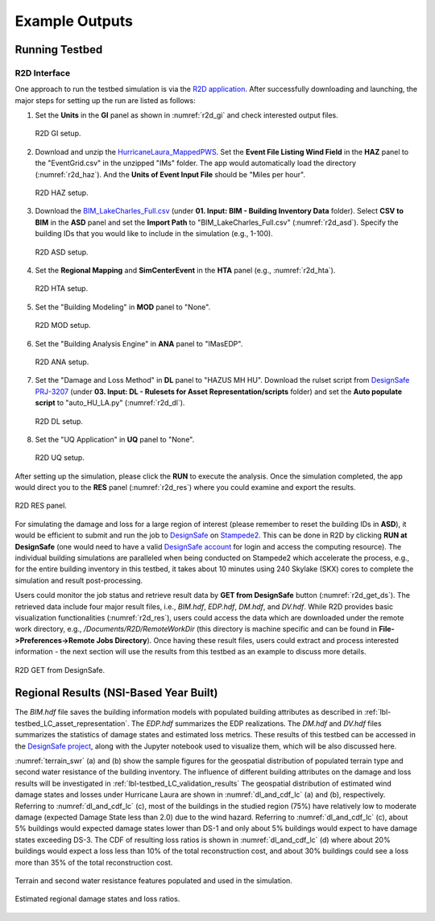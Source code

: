 .. _lbl-testbed_LC_example_outputs:

**************************
Example Outputs
**************************

Running Testbed
===================

R2D Interface
---------------

One approach to run the testbed simulation is via the 
`R2D application <https://www.designsafe-ci.org/data/browser/public/designsafe.storage.community/SimCenter/Software/R2Dt>`_.
After successfully downloading and launching, the major steps for setting up the run are listed as follows:

#. Set the **Units** in the **GI** panel as shown in :numref:`r2d_gi` and check interested output files.

   .. figure:: figure/R2D_GI.png
      :name: r2d_gi
      :align: center
      :figclass: align-center
      :width: 500

      R2D GI setup.
#. Download and unzip the `HurricaneLaura_MappedPWS <https://doi.org/10.17603/ds2-jpj2-zx14>`_. 
   Set the **Event File Listing Wind Field** in the **HAZ** panel to the "EventGrid.csv" in the unzipped "IMs" folder.
   The app would automatically load the directory (:numref:`r2d_haz`). And the **Units of Event Input File** should be 
   "Miles per hour".

   .. figure:: figure/R2D_HAZ.png
      :name: r2d_haz
      :align: center
      :figclass: align-center
      :width: 500

      R2D HAZ setup.
#. Download the `BIM_LakeCharles_Full.csv <https://doi.org/10.17603/ds2-jpj2-zx14>`_ (under **01. Input: BIM - Building Inventory Data** folder). 
   Select **CSV to BIM** in the **ASD** panel and set the **Import Path** to "BIM_LakeCharles_Full.csv" (:numref:`r2d_asd`). 
   Specify the building IDs that you would like to include in the simulation (e.g., 1-100).

   .. figure:: figure/R2D_ASD.png
      :name: r2d_asd
      :align: center
      :figclass: align-center
      :width: 500

      R2D ASD setup.
#. Set the **Regional Mapping** and **SimCenterEvent** in the **HTA** panel (e.g., :numref:`r2d_hta`).

   .. figure:: figure/R2D_HTA.png
      :name: r2d_hta
      :align: center
      :figclass: align-center
      :width: 500

      R2D HTA setup.
#. Set the "Building Modeling" in **MOD** panel to "None". 

   .. figure:: figure/R2D_MOD.png
      :name: r2d_mod
      :align: center
      :figclass: align-center
      :width: 500

      R2D MOD setup.
#. Set the "Building Analysis Engine" in **ANA** panel to "IMasEDP". 

   .. figure:: figure/R2D_ANA.png
      :name: r2d_ana
      :align: center
      :figclass: align-center
      :width: 500

      R2D ANA setup.
#. Set the "Damage and Loss Method" in **DL** panel to "HAZUS MH HU". Download the rulset script from 
   `DesignSafe PRJ-3207 <https://doi.org/10.17603/ds2-jpj2-zx14>`_ (under **03. Input: DL - Rulesets for Asset Representation/scripts** folder) and set the **Auto populate script** to 
   "auto_HU_LA.py" (:numref:`r2d_dl`).

   .. figure:: figure/R2D_DL.png
      :name: r2d_dl
      :align: center
      :figclass: align-center
      :width: 500

      R2D DL setup.
#. Set the "UQ Application" in **UQ** panel to "None". 

   .. figure:: figure/R2D_UQ.png
      :name: r2d_uq
      :align: center
      :figclass: align-center
      :width: 500

      R2D UQ setup.

After setting up the simulation, please click the **RUN** to execute the analysis. Once the simulation completed, 
the app would direct you to the **RES** panel (:numref:`r2d_res`) where you could examine and export the results.

.. figure:: figure/R2D_RES.png
   :name: r2d_res
   :align: center
   :figclass: align-center
   :width: 500

   R2D RES panel.

For simulating the damage and loss for a large region of interest (please remember to reset the building IDs in **ASD**), it would be efficient to submit and run the job 
to `DesignSafe <https://www.designsafe-ci.org/>`_ on `Stampede2 <https://www.tacc.utexas.edu/systems/stampede2>`_. 
This can be done in R2D by clicking **RUN at DesignSafe** (one would need to have a valid 
`DesignSafe account <https://www.designsafe-ci.org/account/register/>`_ for login and access the computing resource). 
The individual building simulations are paralleled when being conducted on Stampede2 which accelerate the process, e.g., 
for the entire building inventory in this testbed, it takes about 10 minutes using 240 Skylake (SKX) cores to complete 
the simulation and result post-processing.

Users could monitor the job status and retrieve result data by **GET from DesignSafe** button (:numref:`r2d_get_ds`). The retrieved data include
four major result files, i.e., *BIM.hdf*, *EDP.hdf*, *DM.hdf*, and *DV.hdf*. While R2D provides basic visualization 
functionalities (:numref:`r2d_res`), users could access the data which are downloaded under the remote work directory, e.g., 
*/Documents/R2D/RemoteWorkDir* (this directory is machine specific and can be found in **File->Preferences->Remote Jobs Directory**).
Once having these result files, users could extract and process interested information - the next section will use 
the results from this testbed as an example to discuss more details.

.. figure:: figure/get_from_designsafe.png
   :name: r2d_get_ds
   :align: center
   :figclass: align-center
   :width: 400

   R2D GET from DesignSafe.


Regional Results (NSI-Based Year Built)
========================================

The *BIM.hdf* file saves the building information models with populated building attributes as described in 
:ref:`lbl-testbed_LC_asset_representation`. The *EDP.hdf* summarizes the EDP realizations. The *DM.hdf* and 
*DV.hdf* files summarizes the statistics of damage states and estimated loss metrics. These results of this testbed
can be accessed in the `DesignSafe project <https://doi.org/10.17603/ds2-jpj2-zx14>`_, along with the Jupyter 
notebook used to visualize them, which will be also discussed here.

:numref:`terrain_swr` (a) and (b) show the sample figures for the geospatial distribution of populated 
terrain type and second water resistance of the building inventory. The influence of different building 
attributes on the damage and loss results will be investigated in :ref:`lbl-testbed_LC_validation_results`
The geospatial distribution of estimated wind damage states and losses under Hurricane Laura
are shown in :numref:`dl_and_cdf_lc` (a) and (b), respectively. Referring to :numref:`dl_and_cdf_lc` (c), most of the buildings 
in the studied region (75%) have relatively low to moderate damage (expected Damage State less than 2.0) 
due to the wind hazard. Referring to :numref:`dl_and_cdf_lc` (c), about 5% buildings would expected damage states lower than 
DS-1 and only about 5% buildings would expect to have damage states exceeding DS-3. 
The CDF of resulting loss ratios is shown in :numref:`dl_and_cdf_lc` (d) where about 20% buildings would expect 
a loss less than 10% of the total reconstruction cost, and about 30% buildings could see a loss more than 35% of the total 
reconstruction cost. 

.. figure:: figure/BIM_data.png
   :name: terrain_swr
   :align: center
   :figclass: align-center
   :width: 600

   Terrain and second water resistance features populated and used in the simulation.

.. figure:: figure/DS_LS_CDF.png
   :name: dl_and_cdf_lc
   :align: center
   :figclass: align-center
   :width: 700

   Estimated regional damage states and loss ratios.